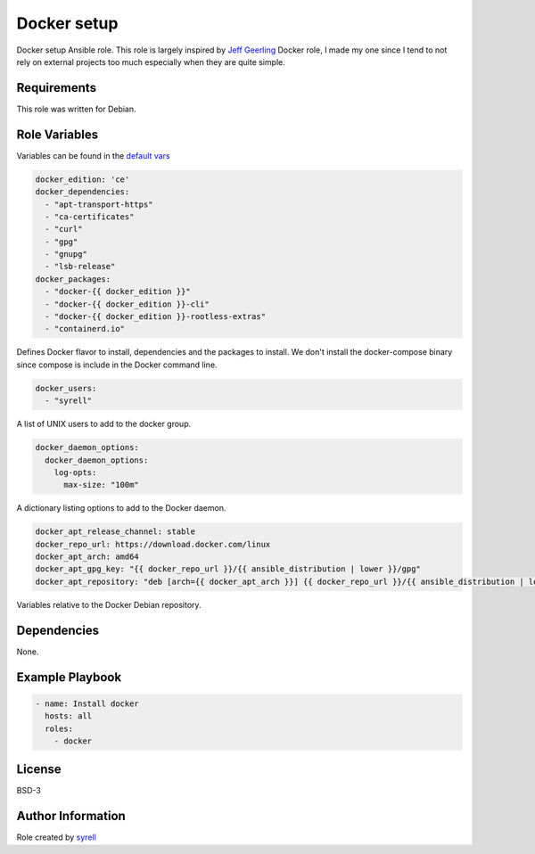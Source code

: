 Docker setup
============

Docker setup Ansible role. This role is largely inspired by `Jeff Geerling <https://github.com/geerlingguy/ansible-role-docker>`_ Docker role, I made my one since I tend to not rely on external projects too much especially when they are quite simple.

Requirements
------------

This role was written for Debian.

Role Variables
--------------

Variables can be found in the `default vars <defaults/main.yml>`_

.. code-block:: yaml

   docker_edition: 'ce'
   docker_dependencies:
     - "apt-transport-https"
     - "ca-certificates"
     - "curl"
     - "gpg"
     - "gnupg"
     - "lsb-release"
   docker_packages:
     - "docker-{{ docker_edition }}"
     - "docker-{{ docker_edition }}-cli"
     - "docker-{{ docker_edition }}-rootless-extras"
     - "containerd.io"

Defines Docker flavor to install, dependencies and the packages to install. We don't install the docker-compose binary since compose is include in the Docker command line.

.. code-block:: yaml

   docker_users:
     - "syrell"

A list of UNIX users to add to the docker group.

.. code-block:: yaml

   docker_daemon_options:
     docker_daemon_options:
       log-opts:
         max-size: "100m"

A dictionary listing options to add to the Docker daemon.

.. code-block:: yaml

   docker_apt_release_channel: stable
   docker_repo_url: https://download.docker.com/linux
   docker_apt_arch: amd64
   docker_apt_gpg_key: "{{ docker_repo_url }}/{{ ansible_distribution | lower }}/gpg"
   docker_apt_repository: "deb [arch={{ docker_apt_arch }}] {{ docker_repo_url }}/{{ ansible_distribution | lower }} {{ ansible_distribution_release }} {{ docker_apt_release_channel }}"

Variables relative to the Docker Debian repository.

Dependencies
------------

None.

Example Playbook
----------------

.. code-block:: yaml

   - name: Install docker
     hosts: all
     roles:
       - docker

License
-------

BSD-3

Author Information
------------------

Role created by `syrell <https://git.syyrell.com/syrell>`_
